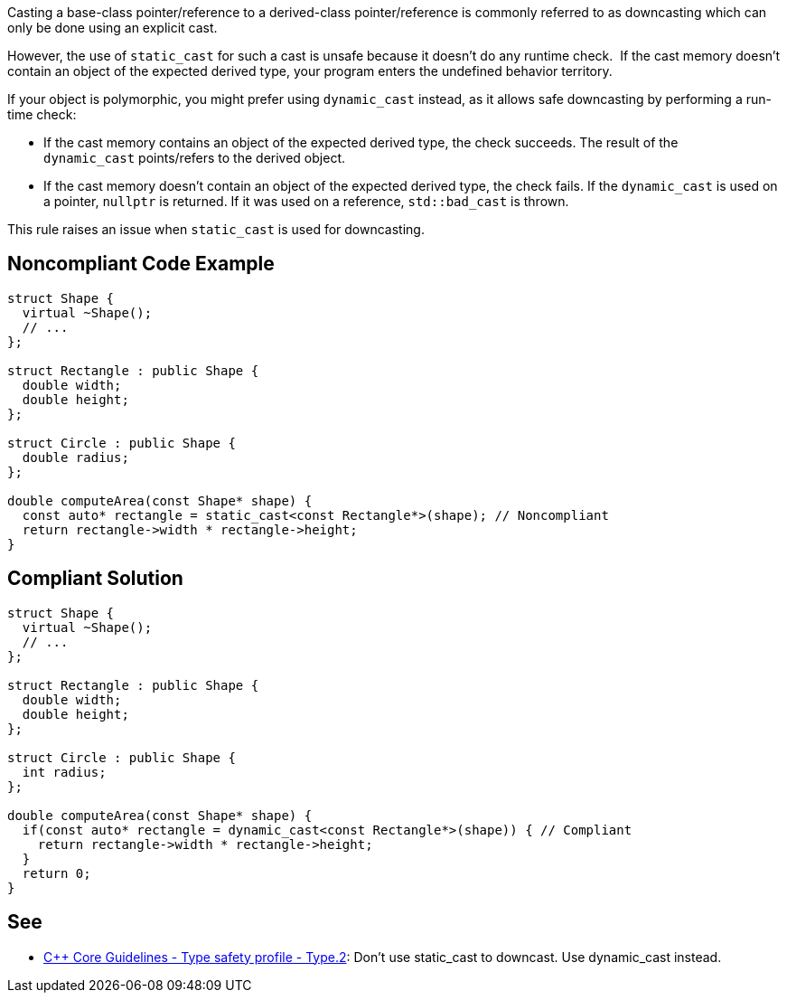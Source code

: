Casting a base-class pointer/reference to a derived-class pointer/reference is commonly referred to as downcasting which can only be done using an explicit cast.

However, the use of ``++static_cast++`` for such a cast is unsafe because it doesn't do any runtime check.  If the cast memory doesn't contain an object of the expected derived type, your program enters the undefined behavior territory.


If your object is polymorphic, you might prefer using ``++dynamic_cast++`` instead, as it allows safe downcasting by performing a run-time check:

* If the cast memory contains an object of the expected derived type, the check succeeds. The result of the ``++dynamic_cast++`` points/refers to the derived object. 
* If the cast memory doesn't contain an object of the expected derived type, the check fails. If the ``++dynamic_cast++`` is used on a pointer, ``++nullptr++`` is returned. If it was used on a reference, ``++std::bad_cast++`` is thrown.

This rule raises an issue when ``++static_cast++`` is used for downcasting.

== Noncompliant Code Example

----
struct Shape {
  virtual ~Shape();
  // ...
};

struct Rectangle : public Shape {
  double width;
  double height;
};

struct Circle : public Shape {
  double radius;
};

double computeArea(const Shape* shape) {
  const auto* rectangle = static_cast<const Rectangle*>(shape); // Noncompliant
  return rectangle->width * rectangle->height;
}
----

== Compliant Solution

----
struct Shape {
  virtual ~Shape();
  // ...
};

struct Rectangle : public Shape {
  double width;
  double height;
};

struct Circle : public Shape {
  int radius;
};

double computeArea(const Shape* shape) {
  if(const auto* rectangle = dynamic_cast<const Rectangle*>(shape)) { // Compliant
    return rectangle->width * rectangle->height; 
  }
  return 0;
}
----

== See

* https://github.com/isocpp/CppCoreGuidelines/blob/c553535fb8dda2839d13ab5f807ffbc66b63d67b/CppCoreGuidelines.md#type2-dont-use-static_cast-downcasts-use-dynamic_cast-instead[{cpp} Core Guidelines - Type safety profile - Type.2]: Don’t use static_cast to downcast. Use dynamic_cast instead.
